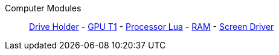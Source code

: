 Computer Modules::
+
====
xref:buildings/ComputerCase/DriveHolder.adoc[Drive Holder]
-
xref:buildings/ComputerCase/GPUT1.adoc[GPU T1]
-
xref:buildings/ComputerCase/ProcessorLua.adoc[Processor Lua]
-
xref:buildings/ComputerCase/RAM.adoc[RAM]
-
xref:buildings/ComputerCase/ScreenDriver.adoc[Screen Driver]
====